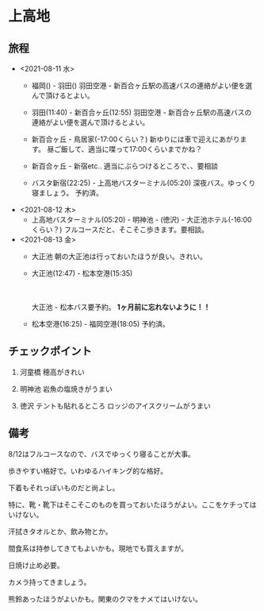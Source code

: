 * 上高地

** 旅程
   - <2021-08-11 水>
     + 福岡() - 羽田()
       羽田空港 - 新百合ヶ丘駅の高速バスの連絡がよい便を選んで頂けるとよい。
  
     + 羽田(11:40) - 新百合ヶ丘(12:55)
       羽田空港 - 新百合ヶ丘駅の高速バスの連絡がよい便を選んで頂けるとよい。
  
     + 新百合ヶ丘 - 鳥居家(-17:00くらい？)
       新ゆりには車で迎えにあがります。
       昼ご飯して、適当に喋って17:00くらいまでかね？
  
     + 新百合ヶ丘 - 新宿etc..
       適当にぶらつけるところで、、要相談
  
     + バスタ新宿(22:25) - 上高地バスターミナル(05:20)
       深夜バス。ゆっくり寝ましょう。
       予約済。
        
   - <2021-08-12 木>
     + 上高地バスターミナル(05:20) - 明神池 - (徳沢) - 大正池ホテル(-16:00くらい？)
       フルコースだと、そこそこ歩きます。要相談。
     
   - <2021-08-13 金>
     + 大正池
       朝の大正池は行っておいたほうが良い。きれい。

     + 大正池(12:47) - 松本空港(15:35)
       　
       [[file:image/09_Kamikouchi/taishouike-matsumoto_airport.png]]
        
       　
       
       大正池 - 松本バス要予約。 *1ヶ月前に忘れないように！！*

     + 松本空港(16:25) - 福岡空港(18:05)
       予約済。

** チェックポイント
   1) 河童橋
      穂高がきれい

   2) 明神池
      岩魚の塩焼きがうまい

   3) 徳沢
      テントも貼れるところ
      ロッジのアイスクリームがうまい


** 備考
   8/12はフルコースなので、バスでゆっくり寝ることが大事。

   歩きやすい格好で。いわゆるハイキング的な格好。

   下着もそれっぽいものだと尚よし。

   特に、靴・靴下はそこそこのものを買っておいたほうがよい。ここをケチってはいけない。

   汗拭きタオルとか、飲み物とか。

   間食系は持参してきてもよいかも。現地でも買えますが。

   日焼け止め必要。

   カメラ持ってきましょう。

   熊鈴あったほうがよいかも。関東のクマをナメてはいけない。

   

   

   
